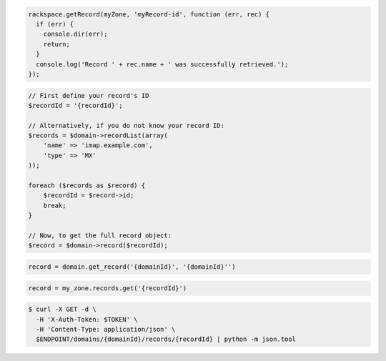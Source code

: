 .. code-block:: csharp

.. code-block:: java

.. code-block:: javascript

  rackspace.getRecord(myZone, 'myRecord-id', function (err, rec) {
    if (err) {
      console.dir(err);
      return;
    }
    console.log('Record ' + rec.name + ' was successfully retrieved.');
  });

.. code-block:: php

    // First define your record's ID
    $recordId = '{recordId}';

    // Alternatively, if you do not know your record ID:
    $records = $domain->recordList(array(
        'name' => 'imap.example.com',
        'type' => 'MX'
    ));

    foreach ($records as $record) {
        $recordId = $record->id;
        break;
    }

    // Now, to get the full record object:
    $record = $domain->record($recordId);

.. code-block:: python

  record = domain.get_record('{domainId}', '{domainId}'')


.. code-block:: ruby

    record = my_zone.records.get('{recordId}')

.. code-block:: shell

  $ curl -X GET -d \
    -H 'X-Auth-Token: $TOKEN' \
    -H 'Content-Type: application/json' \
    $ENDPOINT/domains/{domainId}/records/{recordId} | python -m json.tool
